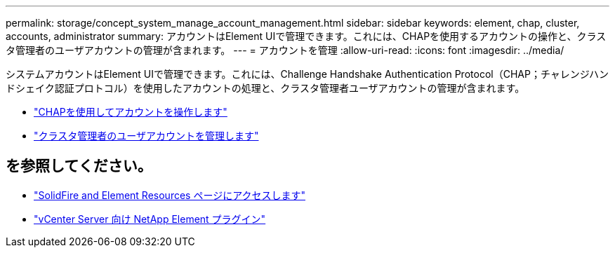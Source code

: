 ---
permalink: storage/concept_system_manage_account_management.html 
sidebar: sidebar 
keywords: element, chap, cluster, accounts, administrator 
summary: アカウントはElement UIで管理できます。これには、CHAPを使用するアカウントの操作と、クラスタ管理者のユーザアカウントの管理が含まれます。 
---
= アカウントを管理
:allow-uri-read: 
:icons: font
:imagesdir: ../media/


[role="lead"]
システムアカウントはElement UIで管理できます。これには、Challenge Handshake Authentication Protocol（CHAP；チャレンジハンドシェイク認証プロトコル）を使用したアカウントの処理と、クラスタ管理者ユーザアカウントの管理が含まれます。

* link:task_data_manage_accounts_work_with_accounts_task.html["CHAPを使用してアカウントを操作します"]
* link:concept_system_manage_manage_cluster_administrator_users.html["クラスタ管理者のユーザアカウントを管理します"]




== を参照してください。

* https://www.netapp.com/data-storage/solidfire/documentation["SolidFire and Element Resources ページにアクセスします"^]
* https://docs.netapp.com/us-en/vcp/index.html["vCenter Server 向け NetApp Element プラグイン"^]


